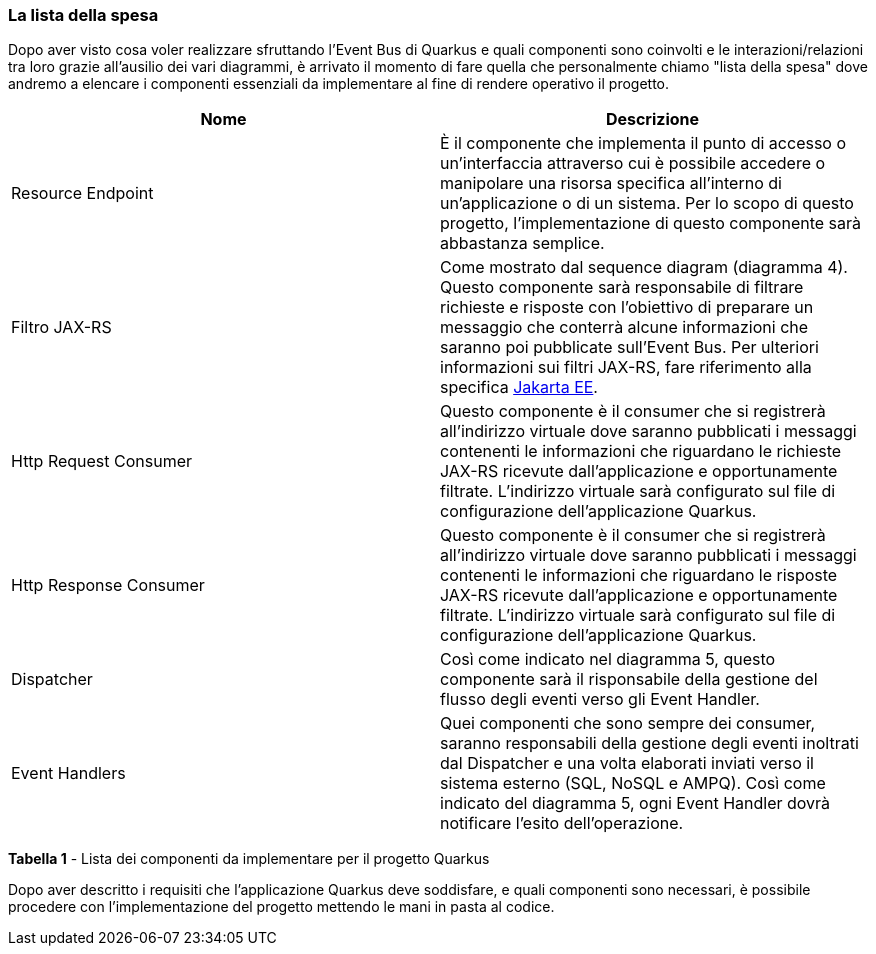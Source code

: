 === La lista della spesa

Dopo aver visto cosa voler realizzare sfruttando l'Event Bus di Quarkus e quali componenti sono coinvolti e le interazioni/relazioni tra loro grazie all'ausilio dei vari diagrammi, è arrivato il momento di fare quella che personalmente chiamo "lista della spesa" dove andremo a elencare i componenti essenziali da implementare al fine di rendere operativo il progetto.

|===
| Nome | Descrizione

| Resource Endpoint
| È il componente che implementa il punto di accesso o un'interfaccia attraverso cui è possibile accedere o manipolare una risorsa specifica all'interno di un'applicazione o di un sistema. Per lo scopo di questo progetto, l'implementazione di questo componente sarà abbastanza semplice.

| Filtro JAX-RS
| Come mostrato dal sequence diagram (diagramma 4). Questo componente sarà responsabile di filtrare richieste e risposte con l'obiettivo di preparare un messaggio che conterrà alcune informazioni che saranno poi pubblicate sull'Event Bus. Per ulteriori informazioni sui filtri JAX-RS, fare riferimento alla specifica https://jakarta.ee/specifications/restful-ws/3.1/jakarta-restful-ws-spec-3.1.html#filters[Jakarta EE].

| Http Request Consumer
| Questo componente è il consumer che si registrerà all'indirizzo virtuale dove saranno pubblicati i messaggi contenenti le informazioni che riguardano le richieste JAX-RS ricevute dall'applicazione e opportunamente filtrate. L'indirizzo virtuale sarà configurato sul file di configurazione dell'applicazione Quarkus.

| Http Response Consumer
| Questo componente è il consumer che si registrerà all'indirizzo virtuale dove saranno pubblicati i messaggi contenenti le informazioni che riguardano le risposte JAX-RS ricevute dall'applicazione e opportunamente filtrate. L'indirizzo virtuale sarà configurato sul file di configurazione dell'applicazione Quarkus.

| Dispatcher
| Così come indicato nel diagramma 5, questo componente sarà il risponsabile della gestione del flusso degli eventi verso gli Event Handler.

| Event Handlers
| Quei componenti che sono sempre dei consumer, saranno responsabili della gestione degli eventi inoltrati dal Dispatcher e una volta elaborati inviati verso il sistema esterno (SQL, NoSQL e AMPQ). Così come indicato del diagramma 5, ogni Event Handler dovrà notificare l'esito dell'operazione.
|===

*Tabella 1* - Lista dei componenti da implementare per il progetto Quarkus

Dopo aver descritto i requisiti che l'applicazione Quarkus deve soddisfare, e quali componenti sono necessari, è possibile procedere con l'implementazione del progetto mettendo le mani in pasta al codice.